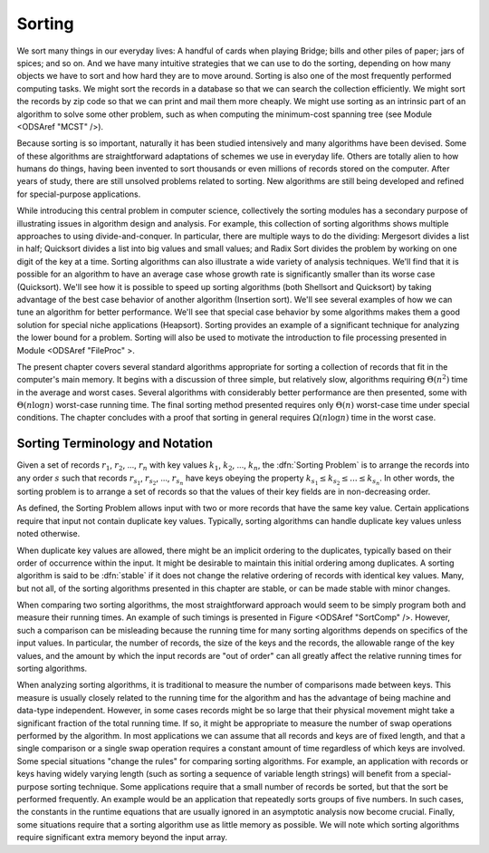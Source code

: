 Sorting
=======

We sort many things in our everyday lives:
A handful of cards when playing Bridge;
bills and other piles of paper; jars of spices; and so on.
And we have many intuitive strategies that we can use to do the
sorting, depending on how many objects we have to sort and how hard
they are to move around.
Sorting is also one of the most frequently performed computing tasks.
We might sort the records in a database so that we can search the
collection efficiently.
We might sort the records by zip code so that we can print and mail
them more cheaply.
We might use sorting as an intrinsic part of an algorithm to solve
some other problem, such as when computing the minimum-cost spanning
tree (see Module <ODSAref "MCST" />).

Because sorting is so important, naturally it has been studied
intensively and many algorithms have been devised.
Some of these algorithms are straightforward adaptations of schemes we
use in everyday life.
Others are totally alien to how humans do things, having been invented
to sort thousands or even millions of records stored on the computer.
After years of study, there are still unsolved problems related to
sorting.
New algorithms are still being developed and refined for
special-purpose applications.

While introducing this central problem in computer science,
collectively the sorting modules
has a secondary purpose of illustrating
issues in algorithm design and analysis.
For example, this collection of sorting algorithms shows multiple
approaches to using divide-and-conquer.
In particular, there are multiple ways to do the dividing:
Mergesort divides a list in half;
Quicksort divides a list into big values and small values;
and Radix Sort divides the problem by working on one digit of the key
at a time.
Sorting algorithms can also illustrate a wide variety of
analysis techniques.
We'll find that it is possible for an algorithm to have an average
case whose growth rate is significantly smaller than its worse case
(Quicksort).
We'll see how it is possible to speed up sorting algorithms
(both Shellsort and Quicksort) by taking advantage of the best case
behavior of another algorithm (Insertion sort).
We'll see several examples of how we can tune an algorithm for better
performance. 
We'll see that special case behavior by some algorithms makes them a
good solution for special niche applications (Heapsort).
Sorting provides an example of a significant technique for
analyzing the lower bound for a problem.
Sorting will also be used to motivate the introduction to file
processing presented in
Module <ODSAref "FileProc" \>.

The present chapter covers several standard algorithms appropriate
for sorting a collection of records that fit in the computer's
main memory.
It begins with a discussion of three simple, but relatively slow,
algorithms requiring :math:`\Theta(n^2)`
time in the average and worst cases.
Several algorithms with considerably better performance are then
presented, some with :math:`\Theta(n \log n)` worst-case running
time.
The final sorting method presented requires only
:math:`\Theta(n)` worst-case time under special conditions.
The chapter concludes with a proof that sorting in general
requires :math:`\Omega(n \log n)` time in the worst case.

Sorting Terminology and Notation
--------------------------------

.. todo::

   [Make this paragraph appropriate for non-JAVA consumption.]
   Except where noted otherwise, input to the sorting algorithms
   is a collection of records stored in an array.
   An important issue is how to compare two records.
   Records are compared to one another by requiring that their type
   extend the ``Comparable`` class.
   This will ensure that the class implements the ``compareTo``
   method, which returns a value less than zero, equal to zero, or
   greater than zero depending on its relationship to the record being
   compared to.
   The ``compareTo`` method is defined to extract the
   appropriate key field from the record.
   We also assume that for every record type there is a ``swap``
   function that can interchange the contents of two records in the
   array.

Given a set of records :math:`r_1`, :math:`r_2`, ..., :math:`r_n`
with key values :math:`k_1`, :math:`k_2`, ..., :math:`k_n`,
the :dfn:`Sorting Problem` is to
arrange the records into any order :math:`s` such that records
:math:`r_{s_1}`, :math:`r_{s_2}`, ..., :math:`r_{s_n}`
have keys obeying the property
:math:`k_{s_1} \leq k_{s_2} \leq ... \leq k_{s_n}`.
In other words, the sorting problem is to arrange a set of records so
that the values of their key fields are in non-decreasing order.

As defined, the Sorting Problem allows input with two or more
records that have the same key value.
Certain applications require that input not contain
duplicate key values.
Typically, sorting algorithms can handle duplicate key values unless
noted otherwise.

When duplicate key values are allowed, there might be an implicit
ordering to the duplicates, typically based on their order of
occurrence within the input.
It might be desirable to maintain this initial ordering among
duplicates.
A sorting algorithm is said to be :dfn:`stable` if it does not
change the relative ordering of records with identical key values.
Many, but not all, of the sorting algorithms presented in this chapter
are stable, or can be made stable with minor changes.

When comparing two sorting algorithms, the most straightforward
approach would seem to be simply program both and measure their
running times.
An example of such timings is presented in
Figure <ODSAref "SortComp" />.
However, such a comparison can be misleading because the running time
for many sorting algorithms depends on specifics of the input values.
In particular, the number of records, the size of the keys
and the records, the allowable range of the key values, and the amount
by which the input records are "out of order" can all greatly affect
the relative running times for sorting algorithms.

When analyzing sorting algorithms, it is traditional to measure
the number of comparisons made between keys.
This measure is usually closely related to the running time for
the algorithm and has the advantage of being machine and data-type
independent.
However, in some cases records might be so large that their physical
movement might take a significant fraction of the total running time.
If so, it might be appropriate to measure the number of
swap operations performed by the algorithm.
In most applications we can assume that all records and keys are of
fixed length, and that a single comparison or a single swap operation
requires a constant amount of time regardless of which keys are
involved.
Some special situations "change the rules" for comparing sorting
algorithms.
For example, an application with records or keys having widely
varying length (such as sorting a sequence of variable length strings)
will benefit from a special-purpose sorting
technique.
Some applications require that a small number of records be
sorted, but that the sort be performed frequently.
An example would be an application that repeatedly sorts groups of
five numbers.
In such cases, the constants in the runtime equations that are usually
ignored in an asymptotic analysis now become crucial.
Finally, some situations require that a sorting algorithm use as
little memory as possible.
We will note which sorting algorithms require significant extra memory
beyond the input array.
